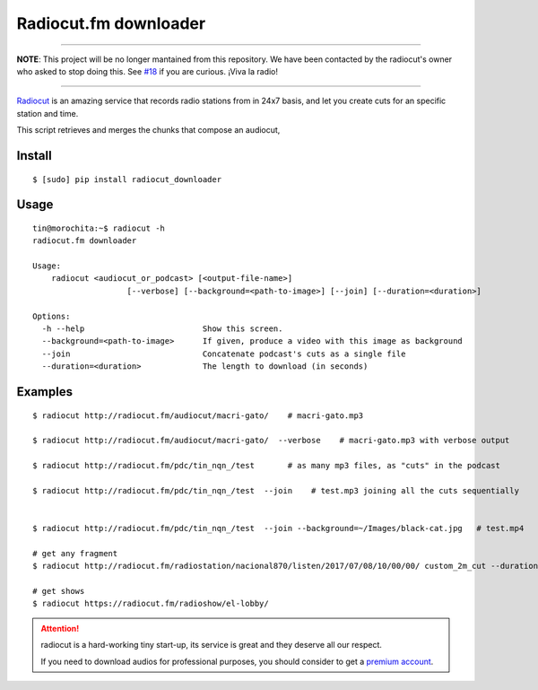 Radiocut.fm downloader
======================

---------

**NOTE**: This project will be no longer mantained from this repository. We have been contacted by the radiocut's owner who asked to stop doing this. See `#18 <https://github.com/mgaitan/radiocut_downloader/pull/18>`_ if you are curious. 
¡Viva la radio! 

---------


Radiocut_ is an amazing service that records radio stations from in 24x7 basis, and let you create cuts for an specific station and time.

This script retrieves and merges the chunks that compose an audiocut,




Install
-------

::

    $ [sudo] pip install radiocut_downloader


Usage
------

::

    tin@morochita:~$ radiocut -h
    radiocut.fm downloader

    Usage:
        radiocut <audiocut_or_podcast> [<output-file-name>]
                        [--verbose] [--background=<path-to-image>] [--join] [--duration=<duration>]

    Options:
      -h --help                         Show this screen.
      --background=<path-to-image>      If given, produce a video with this image as background
      --join                            Concatenate podcast's cuts as a single file
      --duration=<duration>             The length to download (in seconds)

Examples
--------

::

    $ radiocut http://radiocut.fm/audiocut/macri-gato/    # macri-gato.mp3

    $ radiocut http://radiocut.fm/audiocut/macri-gato/  --verbose    # macri-gato.mp3 with verbose output

    $ radiocut http://radiocut.fm/pdc/tin_nqn_/test       # as many mp3 files, as "cuts" in the podcast

    $ radiocut http://radiocut.fm/pdc/tin_nqn_/test  --join    # test.mp3 joining all the cuts sequentially


    $ radiocut http://radiocut.fm/pdc/tin_nqn_/test  --join --background=~/Images/black-cat.jpg   # test.mp4

    # get any fragment
    $ radiocut http://radiocut.fm/radiostation/nacional870/listen/2017/07/08/10/00/00/ custom_2m_cut --duration=120

    # get shows
    $ radiocut https://radiocut.fm/radioshow/el-lobby/


.. attention::

    radiocut is a hard-working tiny start-up, its service is great and
    they deserve all our respect.

    If you need to download audios for professional purposes,
    you should consider to get a `premium account <http://radiocut.fm/premium/>`_.



.. _Radiocut: http://radiocut.fm
